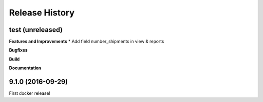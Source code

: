 .. :changelog:

Release History
---------------
test (unreleased)
+++++++++++++++++++

**Features and Improvements**
* Add field number_shipments in view & reports

**Bugfixes**

**Build**

**Documentation**


9.1.0 (2016-09-29)
++++++++++++++++++

First docker release!

